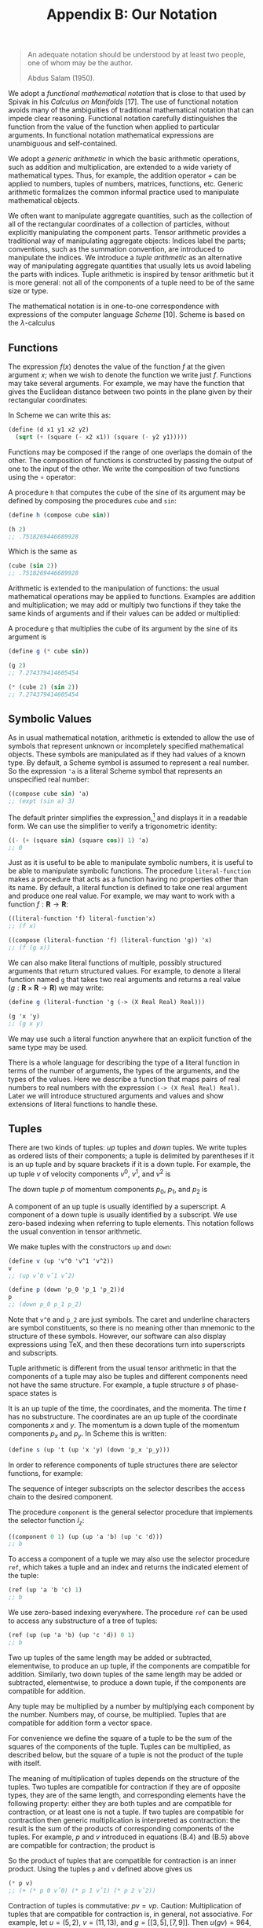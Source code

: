 #+title: Appendix B: Our Notation
#+STARTUP: noindent

#+begin_quote
An adequate notation should be understood by at
least two people, one of whom may be the author.

Abdus Salam (1950).
#+end_quote


We adopt a /functional mathematical notation/ that is close to that used by
Spivak in his /Calculus on Manifolds/ [17]. The use of functional notation
avoids many of the ambiguities of traditional mathematical notation that can
impede clear reasoning. Functional notation carefully distinguishes the function
from the value of the function when applied to particular arguments. In
functional notation mathematical expressions are unambiguous and self-contained.

We adopt a /generic arithmetic/ in which the basic arithmetic operations, such as
addition and multiplication, are extended to a wide variety of mathematical
types. Thus, for example, the addition operator $+$ can be applied to numbers,
tuples of numbers, matrices, functions, etc. Generic arithmetic formalizes the
common informal practice used to manipulate mathematical objects.

We often want to manipulate aggregate quantities, such as the collection of all
of the rectangular coordinates of a collection of particles, without explicitly
manipulating the component parts. Tensor arithmetic provides a traditional way
of manipulating aggregate objects: Indices label the parts; conventions, such as
the summation convention, are introduced to manipulate the indices. We introduce
a /tuple arithmetic/ as an alternative way of manipulating aggregate quantities
that usually lets us avoid labeling the parts with indices. Tuple arithmetic is
inspired by tensor arithmetic but it is more general: not all of the components
of a tuple need to be of the same size or type.

The mathematical notation is in one-to-one correspondence with expressions of
the computer language /Scheme/ [10]. Scheme is based on the $\lambda$-calculus
[5] and directly supports the manipulation of functions. We augment Scheme with
symbolic, numerical, and generic features to support our applications. For a
simple introduction to Scheme, see Appendix A. The correspondence between the
mathematical notation and Scheme requires that mathematical expressions be
unambiguous and self-contained. Scheme provides immediate feedback in
verification of mathematical deductions and facilitates the exploration of the
behavior of systems.

** Functions

   The expression $f(x)$ denotes the value of the function $f$ at the given
   argument $x$; when we wish to denote the function we write just $f$.
   Functions may take several arguments. For example, we may have the function
   that gives the Euclidean distance between two points in the plane given by
   their rectangular coordinates:

   \begin{equation}
   d(x_1, y_1, x_2, y_2) = \sqrt{(x_2 - x_1)^2 + (y_2 - y_1)^2 }.
   \end{equation}

   In Scheme we can write this as:

   #+begin_src scheme
     (define (d x1 y1 x2 y2)
       (sqrt (+ (square (- x2 x1)) (square (- y2 y1)))))
   #+end_src

   Functions may be composed if the range of one overlaps the domain of the
   other. The composition of functions is constructed by passing the output of
   one to the input of the other. We write the composition of two functions
   using the $\circ$ operator:

   \begin{equation}
   (f \circ g) : x \mapsto (f \circ g)(x) = f(g(x)).
   \end{equation}

   A procedure =h= that computes the cube of the sine of its argument may be
   defined by composing the procedures =cube= and =sin=:

   #+begin_src scheme :results value raw :exports both :cache yes
     (define h (compose cube sin))

     (h 2)
     ;; .7518269446689928
   #+end_src

   Which is the same as

   #+begin_src scheme :results value raw :exports both :cache yes
     (cube (sin 2))
     ;; .7518269446689928
   #+end_src

   Arithmetic is extended to the manipulation of functions: the usual
   mathematical operations may be applied to functions. Examples are addition
   and multiplication; we may add or multiply two functions if they take the
   same kinds of arguments and if their values can be added or multiplied:

   \begin{equation}
   \begin{aligned}
   (f + g)(x) &= f(x) + g(x), \\
   (fg)(x) &= f(x)g(x).
   \end{aligned}
   \end{equation}

   A procedure =g= that multiplies the cube of its argument by the sine of its
   argument is

   #+begin_src scheme :results value raw :exports both :cache yes
     (define g (* cube sin))

     (g 2)
     ;; 7.274379414605454
   #+end_src

   #+begin_src scheme :results value raw :exports both :cache yes
     (* (cube 2) (sin 2))
     ;; 7.274379414605454
   #+end_src

** Symbolic Values

   As in usual mathematical notation, arithmetic is extended to allow the use of
   symbols that represent unknown or incompletely specified mathematical
   objects. These symbols are manipulated as if they had values of a known type.
   By default, a Scheme symbol is assumed to represent a real number. So the
   expression ='a= is a literal Scheme symbol that represents an unspecified real
   number:

   #+begin_src scheme :results value raw :exports both :cache yes
     ((compose cube sin) 'a)
     ;; (expt (sin a) 3)
   #+end_src

   The default printer simplifies the expression,[fn:1] and displays it in a
   readable form. We can use the simplifier to verify a trigonometric identity:

   #+begin_src scheme :results value raw :exports both :cache yes
     ((- (+ (square sin) (square cos)) 1) 'a)
     ;; 0
   #+end_src

   Just as it is useful to be able to manipulate symbolic numbers, it is useful
   to be able to manipulate symbolic functions. The procedure =literal-function=
   makes a procedure that acts as a function having no properties other than its
   name. By default, a literal function is defined to take one real argument and
   produce one real value. For example, we may want to work with a function $f :
   \mathbf{R} \to \mathbf{R}$:

   #+begin_src scheme :results value raw :exports both :cache yes
     ((literal-function 'f) literal-function'x)
     ;; (f x)
   #+end_src

   #+begin_src scheme :results value raw :exports both :cache yes
     ((compose (literal-function 'f) (literal-function 'g)) 'x)
     ;; (f (g x))
   #+end_src

   We can also make literal functions of multiple, possibly structured arguments
   that return structured values. For example, to denote a literal function
   named =g= that takes two real arguments and returns a real value ($g :
   \mathbf{R} \times \mathbf{R} \to \mathbf{R}$) we may write:

   #+begin_src scheme :results value raw :exports both :cache yes
     (define g (literal-function 'g (-> (X Real Real) Real)))

     (g 'x 'y)
     ;; (g x y)
   #+end_src

   We may use such a literal function anywhere that an explicit function of the
   same type may be used.

   There is a whole language for describing the type of a literal function in
   terms of the number of arguments, the types of the arguments, and the types
   of the values. Here we describe a function that maps pairs of real numbers to
   real numbers with the expression =(-> (X Real Real) Real)=. Later we will
   introduce structured arguments and values and show extensions of literal
   functions to handle these.

** Tuples

   There are two kinds of tuples: /up/ tuples and /down/ tuples. We write tuples
   as ordered lists of their components; a tuple is delimited by parentheses if
   it is an up tuple and by square brackets if it is a down tuple. For example,
   the up tuple $v$ of velocity components $v^0$, $v^1$, and $v^2$ is

   \begin{equation}
   v = (v^0, v^1, v^2).
   \end{equation}

   The down tuple $p$ of momentum components $p_0$, $p_1$, and $p_2$ is

   \begin{equation}
   p = [p_0, p_1, p_2].
   \end{equation}

   A component of an up tuple is usually identified by a superscript. A
   component of a down tuple is usually identified by a subscript. We use
   zero-based indexing when referring to tuple elements. This notation follows
   the usual convention in tensor arithmetic.

   We make tuples with the constructors =up= and =down=:

   #+begin_src scheme :results value raw :exports both :cache yes
     (define v (up 'v^0 'v^1 'v^2))
     v
     ;; (up vˆ0 vˆ1 vˆ2)
   #+end_src

   #+begin_src scheme :results value raw :exports both :cache yes
     (define p (down 'p_0 'p_1 'p_2))d
     p
     ;; (down p_0 p_1 p_2)
   #+end_src

   Note that =v^0= and =p_2= are just symbols. The caret and underline
   characters are symbol constituents, so there is no meaning other than
   mnemonic to the structure of these symbols. However, our software can also
   display expressions using \TeX, and then these decorations turn into
   superscripts and subscripts.

   Tuple arithmetic is different from the usual tensor arithmetic in that the
   components of a tuple may also be tuples and different components need not
   have the same structure. For example, a tuple structure $s$ of phase-space
   states is

   \begin{equation}
   s = \left(t, \left(x, y\right), \left[p_x, p_y \right] \right).
   \end{equation}

   It is an up tuple of the time, the coordinates, and the momenta. The time $t$
   has no substructure. The coordinates are an up tuple of the coordinate
   components $x$ and $y$. The momentum is a down tuple of the momentum
   components $p_x$ and $p_y$. In Scheme this is written:

   #+begin_src scheme
     (define s (up 't (up 'x 'y) (down 'p_x 'p_y)))
   #+end_src

   In order to reference components of tuple structures there are selector
   functions, for example:

   \begin{equation}
   \begin{aligned}
   I(s) &= s \\
   I_0(s) &= y \\
   I_1(s) &= (x,y) \\
   I_2(s) &= [p_x, p_y] \\
   I_{1,0}(s) &= x \\
   &\ldots \\
   I_{2,1}(s) &= p_y.
   \end{aligned}
   \end{equation}

   The sequence of integer subscripts on the selector describes the access chain
   to the desired component.

   The procedure =component= is the general selector procedure that implements
   the selector function $I_z$:

   #+begin_src scheme :results value raw :exports both :cache yes
     ((component 0 1) (up (up 'a 'b) (up 'c 'd)))
     ;; b
   #+end_src

   To access a component of a tuple we may also use the selector procedure
   =ref=, which takes a tuple and an index and returns the indicated element of
   the tuple:

   #+begin_src scheme :results value raw :exports both :cache yes
     (ref (up 'a 'b 'c) 1)
     ;; b
   #+end_src

   We use zero-based indexing everywhere. The procedure =ref= can be used to
   access any substructure of a tree of tuples:

   #+begin_src scheme :results value raw :exports both :cache yes
     (ref (up (up 'a 'b) (up 'c 'd)) 0 1)
     ;; b
   #+end_src

   Two up tuples of the same length may be added or subtracted, elementwise, to
   produce an up tuple, if the components are compatible for addition.
   Similarly, two down tuples of the same length may be added or subtracted,
   elementwise, to produce a down tuple, if the components are compatible for
   addition.

   Any tuple may be multiplied by a number by multiplying each component by the
   number. Numbers may, of course, be multiplied. Tuples that are compatible for
   addition form a vector space.

   For convenience we define the square of a tuple to be the sum of the squares
   of the components of the tuple. Tuples can be multiplied, as described below,
   but the square of a tuple is not the product of the tuple with itself.

   The meaning of multiplication of tuples depends on the structure of the
   tuples. Two tuples are compatible for contraction if they are of opposite
   types, they are of the same length, and corresponding elements have the
   following property: either they are both tuples and are compatible for
   contraction, or at least one is not a tuple. If two tuples are compatible for
   contraction then generic multiplication is interpreted as contraction: the
   result is the sum of the products of corresponding components of the tuples.
   For example, $p$ and $v$ introduced in equations (B.4) and (B.5) above are
   compatible for contraction; the product is

   \begin{equation}
   pv = p_0 v^0 + p_1 v^1 + p_2 v^2.
   \end{equation}

   So the product of tuples that are compatible for contraction is an inner
   product. Using the tuples =p= and =v= defined above gives us

   #+begin_src scheme :results value raw :exports both :cache yes
     (* p v)
     ;; (+ (* p 0 vˆ0) (* p 1 vˆ1) (* p 2 vˆ2))
   #+end_src

   Contraction of tuples is commutative: $pv = vp$. Caution: Multiplication of
   tuples that are compatible for contraction is, in general, not associative.
   For example, let $u = (5, 2)$, $v = (11, 13)$, and $g = \left[\left[3,
   5\right] , \left[7, 9\right]\right]$. Then $u(gv) = 964$, but $(ug)v = 878$.
   The expression $ugv$ is ambiguous. An expression that has this ambiguity does
   not occur in this book.

   The rule for multiplying two structures that are not compatible for
   contraction is simple. If $A$ and $B$ are not compatible for contraction, the
   product $AB$ is a tuple of type $B$ whose components are the products of $A$
   and the components of $B$. The same rule is applied recursively in
   multiplying the components. So if $B = (B^0, B^1, B^2)$, the product of $A$
   and $B$ is

   \begin{equation}
   AB = (AB^0, AB^1, AB^2).
   \end{equation}

   If $A$ and $C$ are not compatible for contraction and $C = [C_0, C_1, C_2]$,
   the product is

   \begin{equation}
   AB = [AC_0, AC_1, AC_2].
   \end{equation}

   Tuple structures can be made to represent linear transformations. For
   example, the rotation commonly represented by the matrix

   \begin{equation}
   \left[\begin{array}{cc}
   \cos \theta & -\sin \theta \\
   \sin \theta & \cos \theta
   \end{array}\right]
   \end{equation}

   can be represented as a tuple structure:[fn:2]

   \begin{equation}
   \left[\left(\begin{array}{c}
   \cos \theta \\
   \sin \theta
   \end{array}\right)\left(\begin{array}{c}
   -\sin \theta \\
   \cos \theta
   \end{array}\right)\right].
   \end{equation}

   Such a tuple is compatible for contraction with an up tuple that represents a
   vector. So, for example:

   \begin{equation}
   \left[\left(\begin{array}{c}
   \cos \theta \\
   \sin \theta
   \end{array}\right) \left(\begin{array}{c}
   -\sin \theta \\
   \cos \theta
   \end{array}\right)\right] \left(\begin{array}{c}
   x \\
   y
   \end{array}\right) =
   \left(\begin{array}{c}
   x \cos \theta - y \sin \theta \\
   x \sin \theta + y \cos \theta
   \end{array}\right).
   \end{equation}

   The product of two tuples that represent linear transformations -- which are
   not compatible for contraction -- represents the composition of the linear
   transformations. For example, the product of the tuples representing two
   rotations is

   \begin{equation}
   \begin{gathered}
   {\left[\left(\begin{array}{c}
   \cos \theta \\
   \sin \theta
   \end{array}\right)\left(\begin{array}{c}
   -\sin \theta \\
   \cos \theta
   \end{array}\right)\right]\left[\left(\begin{array}{c}
   \cos \varphi \\
   \sin \varphi
   \end{array}\right)\left(\begin{array}{c}
   -\sin \varphi \\
   \cos \varphi
   \end{array}\right)\right]} \\
   =\left[\left(\begin{array}{c}
   \cos (\theta+\varphi) \\
   \sin (\theta+\varphi)
   \end{array}\right)\left(\begin{array}{c}
   -\sin (\theta+\varphi) \\
   \cos (\theta+\varphi)
   \end{array}\right)\right].
   \end{gathered}
   \end{equation}

   Multiplication of tuples that represent linear transformations is associative
   but generally not commutative, just as the composition of the transformations
   is associative but not generally commutative.

** Derivatives

   The derivative of a function $f$ is a function, denoted by $Df$. Our
   notational convention is that $D$ is a high-precedence operator. Thus $D$
   operates on the adjacent function before any other application occurs:
   $Df(x)$ is the same as $(Df)(x)$. Higher-order derivatives are described by
   exponentiating the derivative operator. Thus the $n$th derivative of a function
   $f$ is notated as $D^n f$.

   The Scheme procedure for producing the derivative of a function is named =D=.
   The derivative of the =sin= procedure is a procedure that computes =cos=:

   #+begin_src scheme :results value raw :exports both :cache yes
     (define derivative-of-sine (D sin))

     (derivative-of-sine 'x)
     ;; (cos x)
   #+end_src

   The derivative of a function $f$ is the function $Df$ whose value for a
   particular argument is something that can be multiplied by an increment
   $\Delta x$ in the argument to get a linear approximation to the increment in
   the value of $f$:

   \begin{equation}
   f(x + \Delta x) \approx f(x) + Df(x)\Delta x.
   \end{equation}

   For example, let $f$ be the function that cubes its argument ($f(x) = x^3$);
   then $Df$ is the function that yields three times the square of its argument
   ($Df(y) = 3y^2$). So $f(5) = 125$ and $Df(5) = 75$. The value of $f$ with
   argument $x + \Delta x$ is

   \begin{equation}
   f(x + \Delta x) = (x + \Delta{x})^3 = x^3 + 3x^2 \Delta{x} + 3x\Delta{x}^2 + \Delta{x}^3
   \end{equation}

   and

   \begin{equation}
   Df(x)\Delta{x} = 3x^2 \Delta{x}.
   \end{equation}

   So $Df(x)$ multiplied by $\Delta x$ gives us the term in $f(x + \Delta x)$
   that is linear in $\Delta x$, providing a good approximation to $f(x + \Delta
   x) - f(x)$ when $\Delta x$ is small.

   Derivatives of compositions obey the chain rule:

   \begin{equation}
   D(f \circ g) = \left( (Df) \circ g\right) \cdot Dg.
   \end{equation}

   So at $x$,

   \begin{equation}
   (D(f \circ g))(x) = Df(g(x)) \cdot Dg(x).
   \end{equation}

   =D= is an example of an operator. An operator is like a function except that
   multiplication of operators is interpreted as composition, whereas
   multiplication of functions is multiplication of the values (see equation
   B.3). If $D$ were an ordinary function, then the rule for multiplication
   would imply that $D^2 f$ would just be the product of $Df$ with itself, which
   is not what is intended. A product of a number and an operator scales the
   operator. So, for example

   #+begin_src scheme :results value raw :exports both :cache yes
     (((* 5 D) cos) 'x)
     ;; (* -5 (sin x))
   #+end_src

   Arithmetic is extended to allow manipulation of operators. A typical operator
   is $(D + I)(D - I) = D^2 - I$, where $I$ is the identity operator, subtracts
   a function from its second derivative. Such an operator can be constructed
   and used in Scheme as follows:

   #+begin_src scheme :results value raw :exports both :cache yes
     (((* literal-function(+ D I) (- D I)) (literal-function 'f)) 'x)
     ;; (+ (((expt D 2) f) x) (* -1 (f x)))
   #+end_src

** Derivatives of Functions of Multiple Arguments

   The derivative generalizes to functions that take multiple arguments. The
   derivative of a real-valued function of multiple arguments is an object whose
   contraction with the tuple of increments in the arguments gives a linear
   approximation to the increment in the function's value.

   A function of multiple arguments can be thought of as a function of an up
   tuple of those arguments. Thus an incremental argument tuple is an up tuple
   of components, one for each argument position. The derivative of such a
   function is a down tuple of the partial derivatives of the function with
   respect to each argument position

   Suppose we have a real-valued function $g$ of two real-valued arguments, and
   we want to approximate the increment in the value of $g$ from its value at
   $x, y$. If the arguments are incremented by the tuple $(\Delta x, \Delta y)$
   we compute:

   \begin{equation}
   \begin{aligned}
   Dg(x,y) \cdot (\Delta x, \Delta y) &= \left[ \partial_0 g(x,y) + \partial_1 g(x,y) \right] \cdot (\Delta x, \Delta y) \\
   &= \partial_0 g(x,y)\Delta x + \partial_1 g(x,y)\Delta y.
   \end{aligned}
   \end{equation}

   Using the two-argument literal function =g= defined on page 198, we have:

   #+begin_src scheme :results value raw :exports both :cache yes
     ((D g) 'x 'y)
     ;; (down (((partial 0) g) x y) (((partial 1) g) x y))
   #+end_src

   In general, partial derivatives are just the components of the derivative of
   a function that takes multiple arguments (or structured arguments or both;
   see below). So a partial derivative of a function is a composition of a
   component selector and the derivative of that function.[fn:3] Indeed:

   \begin{equation}
   \partial_0 g = I_0 \circ Dg,
   \end{equation}

   \begin{equation}
   \partial_1 g = I_1 \circ Dg.
   \end{equation}

   Concretely, if

   \begin{equation}
   g(x, y) = x^3 y^5
   \end{equation}

   then

   \begin{equation}
   Dg(x, y) = [3x^2y^5, 5x^3y^4]
   \end{equation}

   and the first-order approximation of the increment for changing the arguments
   by $\Delta x$ and $\Delta y$ is

   \begin{equation}
   \begin{aligned}
   g(x + \Delta x, y + \Delta y) - g(x,y) &\approx [3x^2y^5, 5x^3y^4] \cdot (\Delta x, \Delta y) \\
   &= 3x^2y^5\Delta x + 5x^3y^4\Delta y.
   \end{aligned}
   \end{equation}

   Partial derivatives of compositions also obey a chain rule:

   \begin{equation}
   \partial_i(f \circ g) = ((Df) \circ g) \cdot \partial_i g.
   \end{equation}

   So if $x$ is a tuple of arguments, then

   \begin{equation}
   (\partial_i(f \circ g))(x) = Df(g(x)) \cdot \partial_i g(x).
   \end{equation}

   Mathematical notation usually does not distinguish functions of multiple
   arguments and functions of the tuple of arguments. Let $h((x, y)) = g(x, y)$.
   The function $h$, which takes a tuple of arguments $x$ and $y$, is not
   distinguished from the function $g$ that takes arguments $x$ and $y$. We use
   both ways of defining functions of multiple arguments. The derivatives of
   both kinds of functions are compatible for contraction with a tuple of
   increments to the arguments. Scheme comes in handy here:

   #+begin_src scheme
     (define (h s)
       (g (ref s 0) (ref s 1)))
   #+end_src

   #+begin_src scheme :results value raw :exports both :cache yes
     (h (up 'x 'y))
     ;; (g x y)
   #+end_src

   #+begin_src scheme :results value raw :exports both :cache yes
     ((D g) 'x 'y)
     ;; (down (((partial 0) g) x y) (((partial 1) g) x y))
   #+end_src

   #+begin_src scheme :results value raw :exports both :cache yes
     ((D h) (up 'x 'y))
     (down (((partial 0) g) x y) (((partial 1) g) x y))
   #+end_src

   A phase-space state function is a function of time, coordinates, and momenta.
   Let $H$ be such a function. The value of $H$ is $H\left(t,(x, y), [p_x,
   p_y]\right)$ for time $t$, coordinates $(x, y)$, and momenta $[p_x, p_y]$.
   Let $s$ be the phase-space state tuple as in (B.6):

   \begin{equation}
   s = \left(t, (x, y), [p_x, p_y] \right).
   \end{equation}

   The value of $H$ for argument tuple $s$ is $H(s)$. We use both ways of
   writing the value of $H$.

   We often show a function of multiple arguments that include tuples by
   indicating the boundaries of the argument tuples with semicolons and
   separating their components with commas. If $H$ is a function of phase-space
   states with arguments $t$, $(x, y)$, and $[p_x, p_y]$, we may write $H(t; x,
   y; p_x, p_y)$. This notation loses the up/down distinction, but our
   semicolon-and-comma notation is convenient and reasonably unambiguous.

   The derivative of $H$ is a function that produces an object that can be
   contracted with an increment in the argument structure to produce an
   increment in the function's value. The derivative is a down tuple of three
   partial derivatives. The first partial derivative is the partial derivative
   with respect to the numerical argument. The second partial derivative is a
   down tuple of partial derivatives with respect to each component of the
   up-tuple argument. The third partial derivative is an up tuple of partial
   derivatives with respect to each component of the down-tuple argument:

   \begin{equation}
   \begin{aligned}
   DH(s) &= \left[\partial_0 H(s), \partial_1 H(s), \partial_2 H(s) \right] \\
   &= \left[\partial_0 H(s), \left[ \partial_{1,0} H(s), \partial_{1,1} H(s) \right], \
   \left[ \partial_{2,0} H(s), \partial_{2,1} H(s) \right] \right],
   \end{aligned}
   \end{equation}

   where $\partial_{1,0}$ indicates the partial derivative with respect to the
   first component (index 0) of the second argument (index 1) of the function,
   and so on. Indeed, $\partial_z F = I_z \circ DF$ for any function $F$ and
   access chain $z$. So, if we let $\Delta s$ be an incremental phase-space
   state tuple,

   \begin{equation}
   \Delta s = \left(\Delta t, (\Delta x, \Delta y), [\Delta p_x, \Delta p_y] \right)
   \end{equation}

   then

   \begin{equation}
   \begin{aligned}
   DH(s)\Delta s = &\partial_0 H(s)\Delta t \\
   &+ \partial_{1,0} H(s)\Delta x + \partial_{1,1} H(s)\Delta y \\
   &+ \partial_{2,0} H(s)\Delta p_x + \partial_{2,1} H(s)\Delta p_y.
   \end{aligned}
   \end{equation}

   Caution: Partial derivative operators with respect to different structured
   arguments generally do not commute.

   In Scheme we must make explicit choices. We usually assume that phase-space
   state functions are functions of the tuple. For example,

   #+begin_src scheme
     (define H
       (literal-function
        'H
        (-> (UP Real (UP Real Real) (DOWN Real Real)) Real)))
   #+end_src

   #+begin_src scheme :results value raw :exports both :cache yes
     (H s)
     ;; (H (up t (up x y) (down p x p y)))
   #+end_src

   #+begin_src scheme :results value raw :exports both :cache yes
     ((D H) s)
     ;; (down
     ;;  (((partial 0) H) (up t (up_x y) (down p_x p_y)))
     ;;  (down (((partial 1 0) H) (up t (up_x y) (down p_x p_y)))
     ;;        (((partial 1 1) H) (up t (up_x y) (down p_x p_y))))
     ;;  (up (((partial 2 0) H) (up t (up_x y) (down p_x p_y)))
     ;;      (((partial 2 1) H) (up t (up_x y) (down p_x p_y)))))
   #+end_src

** Structured Results

   Some functions produce structured outputs. A function whose output is a tuple
   is equivalent to a tuple of component functions each of which produces one
   component of the output tuple.

   For example, a function that takes one numerical argument and produces a
   structure of outputs may be used to describe a curve through space. The
   following function describes a helical path around the $\hat{z}$-axis in
   3-dimensional space:

   \begin{equation}
   h(t) = (\cos t, \sin t, t) = (\cos, \sin, I)(t).
   \end{equation}

   The derivative is just the up tuple of the derivatives of each component of
   the function:

   \begin{equation}
   Dh(t) = (-\sin t, \cos t, 1).
   \end{equation}

   In Scheme we can write

   #+begin_src scheme
     (define (helix t)
       (up (cos t) (sin t) t))
   #+end_src

   or just

   #+begin_src scheme
     (define helix (up cos sin identity))
   #+end_src

   Its derivative is just the up tuple of the derivatives of each component of
   the function:

   #+begin_src scheme :results value raw :exports both :cache yes
     ((D helix) 't)
     (up (* -1 (sin t)) (cos t) 1)
   #+end_src

   In general, a function that produces structured outputs is just treated as a
   structure of functions, one for each of the components. The derivative of a
   function of structured inputs that produces structured outputs is an object
   that when contracted with an incremental input structure produces a linear
   approximation to the incremental output. Thus, if we define function $g$ by

   \begin{equation}
   g(x, y) = \left((x+y)^2, (y-x)^3, e^{x+y} \right),
   \end{equation}

   then the derivative of $g$ is

   \begin{equation}
   D g(x, y)=\left[\left(\begin{array}{c}
   2(x+y) \\
   -3(y-x)^{2} \\
   e^{x+y}
   \end{array}\right),\left(\begin{array}{c}
   2(x+y) \\
   3(y-x)^{2} \\
   e^{x+y}
   \end{array}\right)\right]
   \end{equation}

   In Scheme:

   #+begin_src scheme
     (define (g x y)
       (up (square (+ x y)) (cube (- y x)) (exp (+ x y))))
   #+end_src

   #+begin_src scheme :results value raw :exports both :cache yes
     ((D g) 'x 'y)
     ;; (down (up (+ (* 2 x) (* 2 y))
     ;;           (+ (* -3 (expt x 2)) (* 6 x y) (* -3 (expt y 2)))
     ;;           (* (exp y) (exp x)))
     ;;       (up (+ (* 2 x) (* 2 y))
     ;;           (+ (* 3 (expt x 2)) (* -6 x y) (* 3 (expt y 2)))
     ;;           (* (exp y) (exp x))))
   #+end_src

*** Exercise B.1: Chain Rule

    Let $F(x, y) = x^2y^3$, $G(x, y)=(F(x, y), y)$, and $H(x, y) = F(F(x, y),
    y)$, so that $H = F \circ G$.

    a. Compute $\partial_0 F(x, y)$ and $\partial_1 F(x, y)$.
    b. Compute $\partial_0 F(F(x, y), y)$ and $\partial_1 F(F(x, y), y)$.
    c. Compute $\partial_0 G(x, y)$ and $\partial_1 G(x, y)$.
    d. Compute $DF(a, b)$, $DG(3, 5)$ and $DH(3a^2, 5b^3)$.

*** Exercise B.2: Computing Derivatives

    We can represent functions of multiple arguments as procedures in several
    ways, depending upon how we wish to use them. The simplest idea is to
    identify the procedure arguments with the function's arguments.

    For example, we could write implementations of the functions that occur in
    exercise B.1 as follows:

    #+begin_src scheme
      (define (f x y)
        (* (square x) (cube y)))

      (define (g x y)
        (up (f x y) y))

      (define (h x y)
        (f (f x y) y))
    #+end_src

    With this choice it is awkward to compose a function that takes multiple
    arguments, such as $f$, with a function that produces a tuple of those
    arguments, such as $g$. Alternatively, we can represent the function
    arguments as slots of a tuple data structure, and then composition with a
    function that produces such a data structure is easy. However, this choice
    requires the procedures to build and take apart structures.

    For example, we may define procedures that implement the functions above as
    follows:

    #+begin_src scheme
      (define (f v)
        (let ((x (ref v 0))
              (y (ref v 1)))
          (* (square x) (cube y))))

      (define (g v)
        (let ((x (ref v 0))
              (y (ref v 1)))
          (up (f v) y)))

      (define h (compose f g))
    #+end_src

    Repeat exercise B.1 using the computer. Explore both implementations of
    multiple-argument functions.

* Footnotes

[fn:3] Partial derivative operators such as =(partial 2)= are operators, so
=(expt (partial 1) 2)= is a second partial derivative.

[fn:2] To emphasize the relationship of simple tuple structures to matrix
notation we often format =up= tuples as vertical arrangements of components and
=down= tuples as horizontal arrangements of components. However, we could just
as well have written this tuple as $\left[\left(\cos \theta, \sin \theta\right),
\left(-\sin \theta, \cos \theta\right)\right]$.

[fn:1] The procedure =print-expression= can be used in a program to print a
simplified version of an expression. The default printer in the user interface
incorporates the simplifier.
